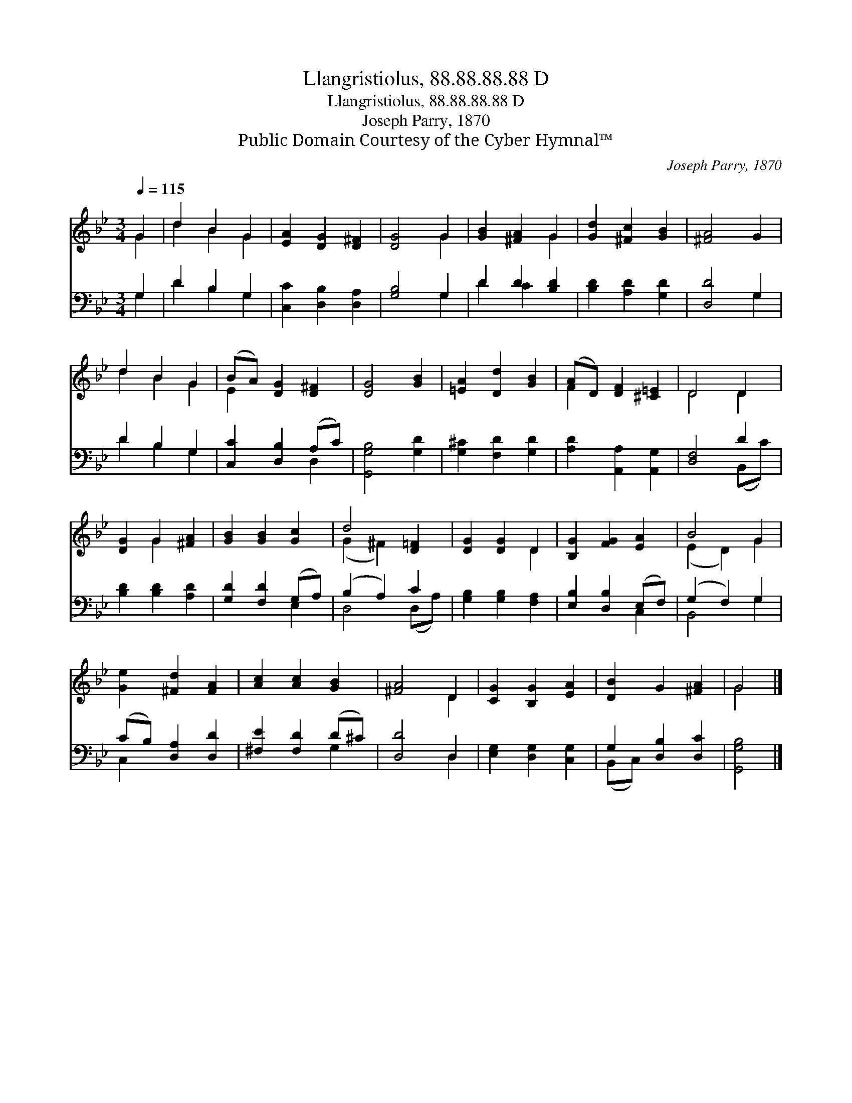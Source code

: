 X:1
T:Llangristiolus, 88.88.88.88 D
T:Llangristiolus, 88.88.88.88 D
T:Joseph Parry, 1870
T:Public Domain Courtesy of the Cyber Hymnal™
C:Joseph Parry, 1870
Z:Public Domain
Z:Courtesy of the Cyber Hymnal™
%%score ( 1 2 ) ( 3 4 )
L:1/8
Q:1/4=115
M:3/4
K:Bb
V:1 treble 
V:2 treble 
V:3 bass 
V:4 bass 
V:1
 G2 | d2 B2 G2 | [EA]2 [DG]2 [D^F]2 | [DG]4 G2 | [GB]2 [^FA]2 G2 | [Gd]2 [^Fc]2 [GB]2 | [^FA]4 G2 | %7
 d2 B2 G2 | (BA) [DG]2 [D^F]2 | [DG]4 [GB]2 | [=EA]2 [Dd]2 [GB]2 | (AD) [DF]2 [^C=E]2 | D4 D2 | %13
 [DG]2 G2 [^FA]2 | [GB]2 [GB]2 [Gc]2 | d4 [D=F]2 | [DG]2 [DG]2 D2 | [B,G]2 [FG]2 [EA]2 | B4 G2 | %19
 [Ge]2 [^Fd]2 [FA]2 | [Ac]2 [Ac]2 [GB]2 | [^FA]4 D2 | [CG]2 [B,G]2 [EA]2 | [DB]2 G2 [^FA]2 | G4 |] %25
V:2
 G2 | d2 B2 G2 | x6 | x4 G2 | x4 G2 | x6 | x6 | d2 B2 G2 | E2 x4 | x6 | x6 | F2 x4 | D4 D2 | %13
 x2 G2 x2 | x6 | (G2 ^F2) x2 | x4 D2 | x6 | (E2 D2) G2 | x6 | x6 | x4 D2 | x6 | x6 | G4 |] %25
V:3
 G,2 | D2 B,2 G,2 | [C,C]2 [D,B,]2 [D,A,]2 | [G,B,]4 G,2 | D2 D2 [B,D]2 | [B,D]2 [A,D]2 [G,D]2 | %6
 [D,D]4 G,2 | D2 B,2 G,2 | [C,C]2 [D,B,]2 (A,C) | [G,,G,B,]4 [G,D]2 | [G,^C]2 [F,D]2 [G,D]2 | %11
 [A,D]2 [A,,A,]2 [A,,G,]2 | [D,F,]4 D2 | [B,D]2 [B,D]2 [A,D]2 | [G,D]2 [F,D]2 (G,A,) | %15
 (B,2 A,2) C2 | [G,B,]2 [G,B,]2 [F,A,]2 | [E,B,]2 [D,B,]2 (E,F,) | (G,2 F,2) G,2 | %19
 (CB,) [D,A,]2 [D,D]2 | [^F,E]2 [F,D]2 (D^C) | [D,D]4 D,2 | [E,G,]2 [D,G,]2 [C,G,]2 | %23
 G,2 [D,B,]2 [D,C]2 | [G,,G,B,]4 |] %25
V:4
 G,2 | D2 B,2 G,2 | x6 | x4 G,2 | D2 C2 x2 | x6 | x4 G,2 | D2 B,2 G,2 | x4 D,2 | x6 | x6 | x6 | %12
 x4 (B,,C) | x6 | x4 E,2 | D,4 (D,A,) | x6 | x4 C,2 | B,,4 G,2 | C,2 x4 | x4 G,2 | x4 D,2 | x6 | %23
 (B,,C,) x4 | x4 |] %25

